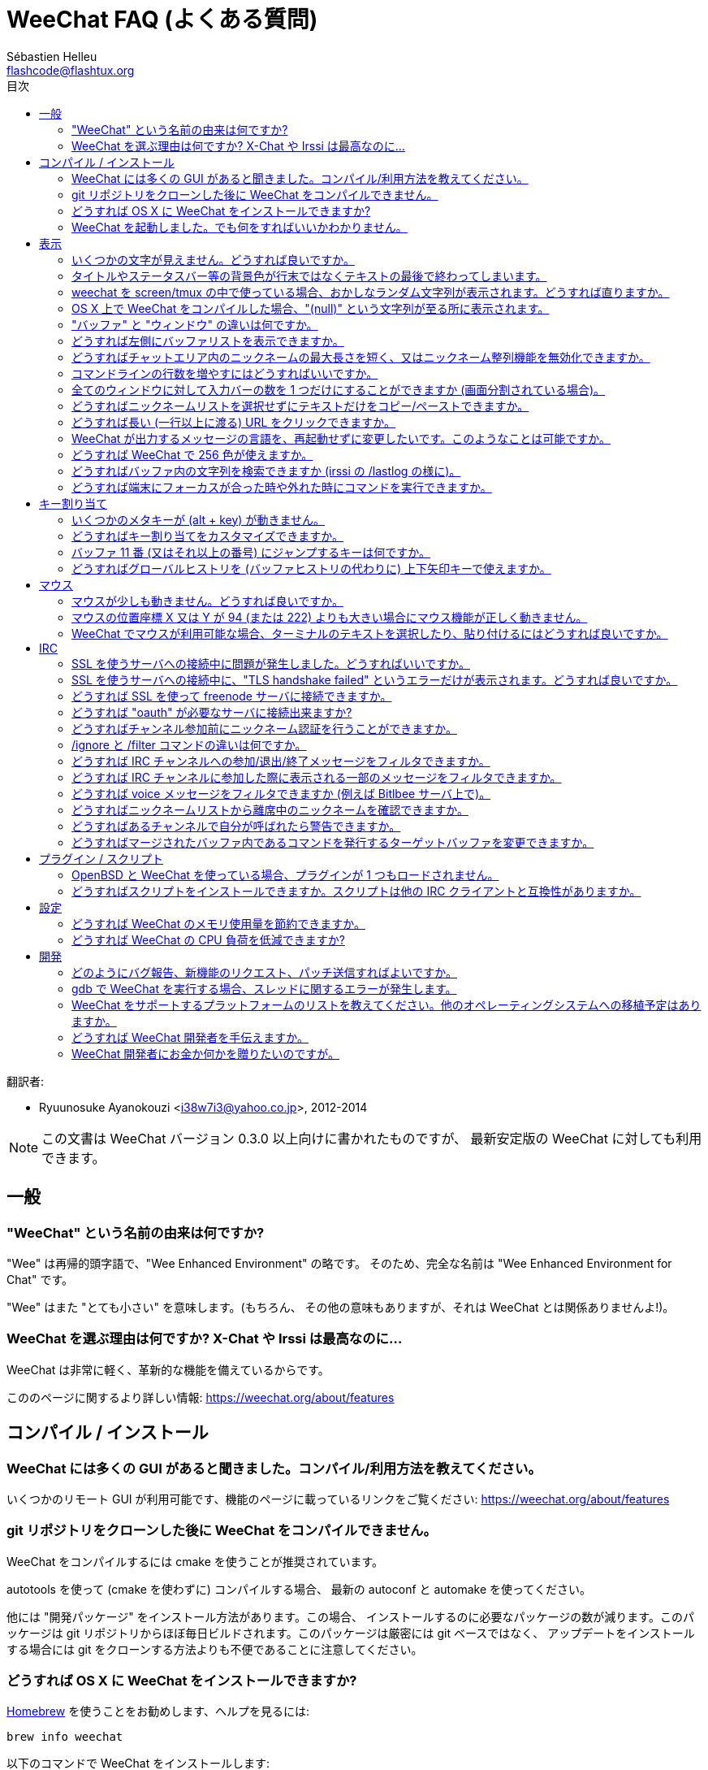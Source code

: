 = WeeChat FAQ (よくある質問)
:author: Sébastien Helleu
:email: flashcode@flashtux.org
:toc:
:toc-title: 目次
:toc-placement: manual


翻訳者:

* Ryuunosuke Ayanokouzi <i38w7i3@yahoo.co.jp>, 2012-2014

[NOTE]
この文書は WeeChat バージョン 0.3.0 以上向けに書かれたものですが、
最新安定版の WeeChat に対しても利用できます。

toc::[]


[[general]]
== 一般

[[weechat_name]]
=== "WeeChat" という名前の由来は何ですか?

"Wee" は再帰的頭字語で、"Wee Enhanced Environment" の略です。
そのため、完全な名前は "Wee Enhanced Environment for Chat" です。

"Wee" はまた "とても小さい" を意味します。(もちろん、
その他の意味もありますが、それは WeeChat とは関係ありませんよ!)。

[[why_choose_weechat]]
=== WeeChat を選ぶ理由は何ですか? X-Chat や Irssi は最高なのに...

WeeChat は非常に軽く、革新的な機能を備えているからです。

こののページに関するより詳しい情報: https://weechat.org/about/features

[[compilation_install]]
== コンパイル / インストール

[[gui]]
=== WeeChat には多くの GUI があると聞きました。コンパイル/利用方法を教えてください。

いくつかのリモート GUI が利用可能です、機能のページに載っているリンクをご覧ください:
https://weechat.org/about/features

[[compile_git]]
=== git リポジトリをクローンした後に WeeChat をコンパイルできません。

WeeChat をコンパイルするには cmake を使うことが推奨されています。

autotools を使って (cmake を使わずに) コンパイルする場合、
最新の autoconf と automake を使ってください。

他には "開発パッケージ" をインストール方法があります。この場合、
インストールするのに必要なパッケージの数が減ります。このパッケージは git
リポジトリからほぼ毎日ビルドされます。このパッケージは厳密には git ベースではなく、
アップデートをインストールする場合には git をクローンする方法よりも不便であることに注意してください。

[[compile_osx]]
=== どうすれば OS X に WeeChat をインストールできますか?

http://brew.sh/[Homebrew] を使うことをお勧めします、ヘルプを見るには:

----
brew info weechat
----

以下のコマンドで WeeChat をインストールします:

----
brew install weechat --with-aspell --with-curl --with-python --with-perl --with-ruby --with-lua --with-guile
----

[[lost]]
=== WeeChat を起動しました。でも何をすればいいかわかりません。

ヘルプを見るには、`/help` と入力してください。コマンドに関するヘルプを見るには、`/help command` と入力してください。
キーとコマンドはドキュメント内にリストアップされています。

新しいユーザはクイックスタートガイドを読むことをお勧めします:
https://weechat.org/doc

[[display]]
== 表示

[[charset]]
=== いくつかの文字が見えません。どうすれば良いですか。

これは良くある問題です。以下の内容をよく読んで、*全ての* 解決策をチェックしてください:

* weechat が libncursesw にリンクされていることの確認 (警告: 全てではありませんが、
  ほとんどのディストリビューションで必要です): `ldd /path/to/weechat`
* `/plugin` コマンドで "Charset" プラグインがロード済みであることの確認
  (ロードされていない場合、"weechat-plugins" パッケージが必要かもしれません) 。
* `/charset` コマンドの出力を確認 (core バッファ上で)。
  ターミナルの文字セットとして 'ISO-XXXXXX' 又は 'UTF-8' があるはずです。
  その他の値がある場合は、ロケールが間違っている可能性があります ($LANG を修正してください)。
* グローバルデコードを設定、例えば:
  `/set charset.default.decode "ISO-8859-15"`
* UTF-8 ロケールを使っている場合は:
** ターミナルで UTF-8 が使えることを確認 (UTF-8 対応のターミナルとしては
   rxvt-unicode を推奨)
** screen を使っている場合は、UTF-8 モードで起動されていることを確認
   (~/.screenrc に "`defutf8 on`" の記述があるか又は `screen -U` のようにして起動)。
* 'weechat.look.eat_newline_glitch' オプションが off であることを確認してください
  (このオプションは表示上のバグを引き起こす可能性があります)

[NOTE]
WeeChat は UTF-8 ロケールを推奨します。ISO 又はその他のロケールを使う場合、
*全ての* 設定 (ターミナル、screen、..) が ISO であり、
UTF-8 *でない* ことを確認してください。

[[bars_background]]
=== タイトルやステータスバー等の背景色が行末ではなくテキストの最後で終わってしまいます。

シェルの TERM 変数に間違った値が設定されている可能性があります
(ターミナルで `echo $TERM` の出力を確認してください)。

WeeChat を起動した場所に依存しますが、以下の値を持つはずです:

* WeeChat を screen を使わずにローカル又はリモートマシンで起動した場合、
  利用しているターミナルに依存します: 'xterm' 、'xterm-256color' 、'rxvt-unicode' 、
  'rxvt-256color' 、...
* WeeChat を screen 内で起動した場合、'screen' 又は 'screen-256color' 。

もし必要であれば、TERM 変数を修正してください: `export TERM="xxx"`

[[screen_weird_chars]]
=== weechat を screen/tmux の中で使っている場合、おかしなランダム文字列が表示されます。どうすれば直りますか。

シェルの TERM 変数に間違った値が設定されている可能性があります。
(ターミナル、*screen/tmux の外* で `echo $TERM` の出力を確認してください)。

例えば、'xterm-color' の場合、おかしな文字列が表示される可能性があります。'xterm'
と設定すればこのようなことは起こらないので (その他多くの値でも問題は起きません)、これを使ってください。

もし必要であれば、TERM 変数を修正してください: `export TERM="xxx"`

[[osx_display_broken]]
=== OS X 上で WeeChat をコンパイルした場合、"(null)" という文字列が至る所に表示されます。

ncursesw を自分でコンパイルした場合は、標準の (システムに元から存在する)
ncurses を使ってみてください。

さらに OS X では、Homebrew パッケージマネージャを使って
WeeChat をインストールすることをお勧めします。

[[buffer_vs_window]]
=== "バッファ" と "ウィンドウ" の違いは何ですか。

'バッファ' とは番号、名前、表示行、(とその他のデータ)
からなります。

'ウィンドウ' とはバッファを表示する画面領域です。
画面を複数のウィンドウに分割出来ます。

それぞれのウィンドウは 1 つのバッファの内容を表示します。バッファを隠す
(ウィンドウで表示させない) ことや 1 つ以上のウィンドウに表示させることも出来ます。

[[buffers_list]]
=== どうすれば左側にバッファリストを表示できますか。

'buffers.pl' スクリプトを使ってください:

----
/script install buffers.pl
----

バーのサイズを制限するには:

----
/set weechat.bar.buffers.size_max 15
----

バーの位置を下に移動するには:

----
/set weechat.bar.buffers.position bottom
----

[[customize_prefix]]
=== どうすればチャットエリア内のニックネームの最大長さを短く、又はニックネーム整列機能を無効化できますか。

チャットエリアのニックネームの最大長を短くするには:

----
/set weechat.look.prefix_align_max 15
----

ニックネーム整列を抑制するには:

----
/set weechat.look.prefix_align none
----

[[input_bar_size]]
=== コマンドラインの行数を増やすにはどうすればいいですか。

インプットバーの 'size' オプションには 1 (サイズ固定、デフォルト値)
以上の値又は動的なサイズの意味で 0 を設定できます。'size_max'
オプションではサイズの最大値を設定できます (0 = 制限なし)。

動的サイズを設定する例:

----
/set weechat.bar.input.size 0
----

サイズの最大値を 2 に設定:

----
/set weechat.bar.input.size_max 2
----

[[one_input_root_bar]]
=== 全てのウィンドウに対して入力バーの数を 1 つだけにすることができますか (画面分割されている場合)。

できます。"root" 型のバー (あなたのいるウィンドウを区別するためのアイテムを持つ)
を作成し、現在の入力バーを削除してください。

例えば:

----
/bar add rootinput root bottom 1 0 [buffer_name]+[input_prompt]+(away),[input_search],[input_paste],input_text
/bar del input
----

これに満足できない場合は、新しいバーを削除してください。
全てのバーに "input_text" アイテムが設定されていない場合は
WeeChat は自動的にデフォルトバー "input" を作成します:

----
/bar del rootinput
----

[[terminal_copy_paste]]
=== どうすればニックネームリストを選択せずにテキストだけをコピー/ペーストできますか。

WeeChat ≥ 1.0 では、最小限表示を使うことができます (デフォルトキー: key[alt-l])。

矩形選択のできるターミナルを使ってください (rxvt-unicode、
konsole、gnome-terminal、...)。通常、キーは key[ctrl-]key[alt-] マウス選択です。

別の解決策はニックネームリストを上か下かに移動することです、例えば:

----
/set weechat.bar.nicklist.position top
----

[[urls]]
=== どうすれば長い (一行以上に渡る) URL をクリックできますか。

WeeChat ≥ 1.0 では、最小限表示を使うことができます (デフォルトキー: key[alt-l])。

デフォルトでは、WeeChat はそれぞれの行の最初に時間とプレフィックス、
さらにチャットエリアを囲むようにオプションバーを表示します。url のクリックを簡単にするには、
ニックネームリストを上に移動して、ニックネーム整列機能を無効化する方法があります:

----
/set weechat.bar.nicklist.position top
/set weechat.look.prefix_align none
/set weechat.look.align_end_of_lines time
----

WeeChat ≥ 0.3.6 では、"eat_newline_glitch" オプションを有効化できます。
これを有効化すると、表示行の行末に改行文字が入らなくなります
(url 選択を邪魔しません)。

----
/set weechat.look.eat_newline_glitch on
----

[IMPORTANT]
このオプションには表示上の問題を引き起こす可能性があります。
表示上の問題が起きた場合はこのオプションを無効化してください。

別の解決策として、スクリプトを利用することもできます:

----
/script search url
----

[[change_locale_without_quit]]
=== WeeChat が出力するメッセージの言語を、再起動せずに変更したいです。このようなことは可能ですか。

WeeChat ≥ 1.0 では、再起動せずに変更できます:

----
/set env LANG ja_JP.UTF-8
/upgrade
----

古い WeeChat をお使いの場合は:

----
/script install shell.py
/shell setenv LANG=ja_JP.UTF-8
/upgrade
----

[[use_256_colors]]
=== どうすれば WeeChat で 256 色が使えますか。

256 色は WeeChat ≥ 0.3.4 でサポートされます。

最初に 'TERM' 環境変数が正しいことを確認してください、
お勧めの値は:

* screen の中: 'screen-256color'
* screen の外: 'xterm-256color' 、'rxvt-256color' 、'putty-256color' 、...

[NOTE]
これらの値を 'TERM' に設定するには、"ncurses-term"
パッケージをインストールする必要があるかもしれません。

screen を使っている場合は、以下の行を '~/.screenrc' に追加してください:

----
term screen-256color
----

'TERM' 変数が間違った値に設定された状態で WeeChat が起動完了している場合は、以下の
2 つのコマンドを使って変数の値を変更してください (WeeChat バージョン 1.0 以上で可能):

----
/set env TERM screen-256color
/upgrade
----

バージョン 0.3.4 では、新しい色を追加するには `/color` コマンドを使ってください。

バージョン 0.3.5 以上では、任意の色番号を利用できます (オプション:
色の別名を追加するには `/color` コマンドを使ってください)。

色管理に関するより詳しい情報はユーザーガイドを読んでください。

[[search_text]]
=== どうすればバッファ内の文字列を検索できますか (irssi の /lastlog の様に)。

デフォルトのキーは key[ctrl-r] です (コマンドは: `/input search_text`)。
ハイライト部分へのジャンプは: key[alt-p] / key[alt-n]

この機能に関するより詳しい情報はユーザーガイドを参照してください (デフォルトのキー割り当て)。

[[terminal_focus]]
=== どうすれば端末にフォーカスが合った時や外れた時にコマンドを実行できますか。

端末に特殊コードを送信してフォーカスイベントを必ず有効化してください。

*重要*:

* 現時点では、'xterm' を除いてこの機能をサポートする端末は*存在しない* ようです。
* screen および tmux ではこの機能を*使うことができません* 。

WeeChat の開始時にコードを送信するには:

----
/set weechat.startup.command_after_plugins "/print -stdout \033[?1004h\n"
----

さらに端末から送信される 2 種類の特殊キーシーケンスに対してコマンドを割り当ててください
(例に挙げた `/print` コマンドは適当なコマンドに書き換えてください):

----
/key bind meta2-I /print -core focus
/key bind meta2-O /print -core unfocus
----

[[key_bindings]]
== キー割り当て

[[meta_keys]]
=== いくつかのメタキーが (alt + key) が動きません。

xterm や uxterm 等のターミナルを利用している場合、いくつかのメタキーはデフォルトでは利用できません。
以下の行を '~/.Xresources' に追加してください:

* xterm の場合:
----
XTerm*metaSendsEscape: true
----
* uxterm の場合:
----
UXTerm*metaSendsEscape: true
----

このファイルを再読み込みするか (`xrdb -override ~/.Xresources`) 又は X を再起動してください。

[[customize_key_bindings]]
=== どうすればキー割り当てをカスタマイズできますか。

キー割り当ては `/key` コマンドでカスタマイズできます。

デフォルトキー key[alt-k] でキーコードを取り込み、これをコマンドラインに入力できます。

[[jump_to_buffer_11_or_higher]]
=== バッファ 11 番 (又はそれ以上の番号) にジャンプするキーは何ですか。

キー key[alt-j] の後に 2 桁の数字を入力します、例えば key[alt-j] その後に key[1]、
key[1] でバッファ 11 番にジャンプします。

これにキーを割り当てることが出来ます、例えば:

----
/key bind meta-q /buffer *11
----

デフォルトキー割り当てのリストはユーザーガイドを参照してください。

[[global_history]]
=== どうすればグローバルヒストリを (バッファヒストリの代わりに) 上下矢印キーで使えますか。

上下矢印キーをグローバルヒストリに割り当ててください (グローバルヒストリに対する
デフォルトのキーは key[ctrl-↑] と key[ctrl-↓] です。

例:

----
/key bind meta2-A /input history_global_previous
/key bind meta2-B /input history_global_next
----

[NOTE]
"meta2-A" と "meta2-B" キーはターミナルによって異なります。 キーコードを
見つけるには key[alt-k] の後にキー (上矢印又は下矢印) を押してください。

[[mouse]]
== マウス

[[mouse_not_working]]
=== マウスが少しも動きません。どうすれば良いですか。

マウスのサポートは WeeChat 0.3.6 以上からです。

最初にマウスを有効化してください:

----
/mouse enable
----

これでマウスが動かない場合は、シェルの TERM 変数を確認してください
(ターミナル内で `echo $TERM` の出力を見てください)。
ターミナルの種類によってはマウスがサポートされていない可能性があります。

マウスサポートをターミナルから確認するには:

----
$ printf '\033[?1002h'
----

ターミナルの最初の文字 (左上) をクリックしてください。" !!#!!" と見えるはずです。

ターミナルのマウスサポートを無効化するには:

----
$ printf '\033[?1002l'
----

[[mouse_coords]]
=== マウスの位置座標 X 又は Y が 94 (または 222) よりも大きい場合にマウス機能が正しく動きません。

一部のターミナルではマウスの位置座標を指定するために ISO 文字だけを使います、
このため X/Y が 94 (または 222) よりも大きい場合は正しく動きません。

マウスの位置座標を指定するのに UTF-8 座標をサポートしているターミナルを使ってください、
例えば rxvt-unicode 等です。

[[mouse_select_paste]]
=== WeeChat でマウスが利用可能な場合、ターミナルのテキストを選択したり、貼り付けるにはどうすれば良いですか。

WeeChat でマウスが利用可能な場合、key[shift] キーを押しながらターミナルをクリックして選択してください、
マウスが無効化されます (例えば iTerm 等の場合、key[shift] の代わりに key[alt] を使ってください)。

[[irc]]
== IRC

[[irc_ssl_connection]]
=== SSL を使うサーバへの接続中に問題が発生しました。どうすればいいですか。

Mac OS X をお使いの場合、必ず `curl-ca-bundle` をインストールして、WeeChat
で証明書へのパスを設定してください:

----
/set weechat.network.gnutls_ca_file "/usr/local/opt/curl-ca-bundle/share/ca-bundle.crt"
----

gnutls ハンドシェイクに関するエラーの場合、Diffie-Hellman キー
(デフォルトは 2048) のサイズを小さくすることを試してみてください:

----
/set irc.server.freenode.ssl_dhkey_size 1024
----

証明書に関するエラーの場合、"ssl_verify" を無効化してください
(接続の機密保護がより甘くなることに注意):

----
/set irc.server.freenode.ssl_verify off
----

[[irc_ssl_handshake_error]]
=== SSL を使うサーバへの接続中に、"TLS handshake failed" というエラーだけが表示されます。どうすれば良いですか。

異なる優先順位文字列を試してみてください (WeeChat 0.3.5 以上)、
"xxx" はサーバ名に書き換えてください。

----
/set irc.server.xxx.ssl_priorities "NORMAL:-VERS-TLS-ALL:+VERS-TLS1.0:+VERS-SSL3.0:%COMPAT"
----

[[irc_ssl_freenode]]
=== どうすれば SSL を使って freenode サーバに接続できますか。

オプション 'weechat.network.gnutls_ca_file' に証明書ファイルへのパスを設定してください。

----
/set weechat.network.gnutls_ca_file "/etc/ssl/certs/ca-certificates.crt"
----

[NOTE]
設定したファイルが自分のシステムに存在することを確認してください
(一般に "ca-certificates" パッケージで提供されます)。

サーバポート、SSL を設定の後に接続してください:

----
/set irc.server.freenode.addresses "chat.freenode.net/7000"
/set irc.server.freenode.ssl on
/connect freenode
----

[[irc_oauth]]
=== どうすれば "oauth" が必要なサーバに接続出来ますか?

'twitch' などの一部のサーバは接続するために oauth が必要です。

oauth を使うにはパスワードを "oauth:XXXX" のように指定してください。

以下のコマンドでサーバを作成し、接続することができます
(名前とアドレスは適当な値に変更してください):

----
/server add name irc.server.org -password=oauth:XXXX
/connect name
----

[[irc_sasl]]
=== どうすればチャンネル参加前にニックネーム認証を行うことができますか。

サーバで SASL を利用可能なら、nickserv 認証のコマンドを送信するよりも
SASL を利用する方が良いです。例えば:

----
/set irc.server.freenode.sasl_username "mynick"
/set irc.server.freenode.sasl_password "xxxxxxx"
----

If server does not support SASL, you can add a delay (between command and join
of channels):

----
/set irc.server.freenode.command_delay 5
----

[[ignore_vs_filter]]
=== /ignore と /filter コマンドの違いは何ですか。

`/ignore` コマンドは IRC コマンドです、このため IRC バッファ
(サーバとチャンネル) にのみ有効です。
これを使うことでニックネームやホストネームを基準にして、
あるサーバやチャンネルにいる一部のユーザを無視できます
(表示済みメッセージに対しては適用されません)。
マッチするメッセージは IRC プラグインによって表示される前に削除されます
(削除されたメッセージは見えません)。

`/filter` コマンドは core コマンドです、このため任意のバッファに対してこれを有効化できます。
バッファ内の行のプレフィックスと内容に対して付けられたタグや正規表現にマッチする行をフィルタできます。
フィルタされた行は隠されているだけで、削除はされていません、
フィルタを無効化すれば見えるようになります (デフォルトでは key[alt-=] でフィルタの有効無効の切り替えが出来ます)。

[[filter_irc_join_part_quit]]
=== どうすれば IRC チャンネルへの参加/退出/終了メッセージをフィルタできますか。

スマートフィルタを使う場合 (最近発言したユーザの参加/退出/終了メッセージは表示):

----
/set irc.look.smart_filter on
/filter add irc_smart * irc_smart_filter *
----

グローバルフィルタを使う場合 (*全ての* 参加/退出/終了メッセージを隠す):

----
/filter add joinquit * irc_join,irc_part,irc_quit *
----

[NOTE]
ヘルプを見るには: `/help filter` か `/help irc.look.smart_filter`

[[filter_irc_join_channel_messages]]
=== どうすれば IRC チャンネルに参加した際に表示される一部のメッセージをフィルタできますか。

WeeChat バージョン 0.4.1 以上の場合、'irc.look.display_join_message'
オプションを使って、チャンネル参加時に表示するメッセージの種類を選択できます
(より詳しい情報は `/help irc.look.display_join_message` を参照)。

メッセージを隠す (ただしバッファに残す) には、タグを使ってメッセージをフィルタしてください
(たとえばチャンネル作成日時を隠すには 'irc_329' タグを使ってください)。フィルタの書き方に関する情報は
`/help filter` を参照してください。

[[filter_voice_messages]]
=== どうすれば voice メッセージをフィルタできますか (例えば Bitlbee サーバ上で)。

voice メッセージをフィルタするのは簡単ではありません、なぜなら voice
モードの設定は同じ IRC メッセージの中で他のモード設定と同時に行われる可能性があるからです。

おそらく Bitlbee が voice を離席ユーザを表示するために利用するため、
voice メッセージでチャットエリアが溢れてしまうから、これをフィルタしたいのではないでしょうか。
この様な場合には、Bitlbee が離席状態を通知することを禁止し、WeeChat にニックネームリスト中に含まれる離席中のニックネームに対して特別な色を使わせることができます。

Bitlbee 3 以上の場合、以下のコマンドをチャンネル '&bitlbee' で入力:

----
channel set show_users online,away
----

Bitlbee の古いバージョンでは、以下のコマンドを '&bitlbee' で入力:

----
set away_devoice false
----

WeeChat で離席中のニックネームをチェックするには、
<<color_away_nicks,離席状態のニックネーム>> に関する質問を参照してください。

もし本当に voice メッセージをフィルタしたい場合は、以下のコマンドを使ってください、
ただしこれは完璧なものではありません (voice モードの変更が最初に指定されている場合のみ有効)。

----
/filter add hidevoices * irc_mode (\+|\-)v
----

[[color_away_nicks]]
=== どうすればニックネームリストから離席中のニックネームを確認できますか。

オプション 'irc.server_default.away_check' に正の値を設定してください
(離席状態確認のインターバルを分単位で)。

オプション 'irc.server_default.away_check_max_nicks'
を設定することで離席状態確認を小さなチャンネルのみに制限できます。

例えば、5 分間隔で離席状態確認を行い、25
人より多いチャンネルではこれを行わないようにするには:

----
/set irc.server_default.away_check 5
/set irc.server_default.away_check_max_nicks 25
----

[NOTE]
WeeChat 0.3.3 以下では、オプション名が 'irc.network.away_check' と
'irc.network.away_check_max_nicks' になっています。

[[highlight_notification]]
=== どうすればあるチャンネルで自分が呼ばれたら警告できますか。

バージョン 1.0 以上では、デフォルトトリガ "beep"
が設定されています。これはハイライトまたはプライベートメッセージを受け取った際に
'BEL' を端末に送信します。このため、端末 (または screen/tmux などのマルチプレクサ)
を設定して、'BEL' が発生した際にコマンドを実行させたり音を再生させることができます。

もしくは "beep" トリガにコマンドを追加することもできます:

----
/set trigger.trigger.beep.command "/print -beep;/exec -bg /path/to/command arguments"
----

古い WeeChat をお使いの場合、'beep.pl' や 'launcher.pl' 等のスクリプトを使ってください。

'launcher.pl' の場合、コマンドの設定が必要です:

----
/set plugins.var.perl.launcher.signal.weechat_highlight "/path/to/command arguments"
----

この問題に対するその他のスクリプトは:

----
/script search notify
----

[[irc_target_buffer]]
=== どうすればマージされたバッファ内であるコマンドを発行するターゲットバッファを変更できますか。

デフォルトのキーは key[ctrl-x] です (コマンドは: `/input switch_active_buffer`)。

[[plugins_scripts]]
== プラグイン / スクリプト

[[openbsd_plugins]]
=== OpenBSD と WeeChat を使っている場合、プラグインが 1 つもロードされません。

OpenBSD では、プラグインファイル名の末尾が ".so.0.0" です (Linux では ".so")。

以下の様に設定してください:

----
/set weechat.plugin.extension ".so.0.0"
/plugin autoload
----

[[install_scripts]]
=== どうすればスクリプトをインストールできますか。スクリプトは他の IRC クライアントと互換性がありますか。

スクリプトをインストールしたり管理するにはコマンド `/script` を使ってください
(ヘルプは `/help script` で見ることができます)。

スクリプトは他の IRC クライアントのものと互換性がありません。

[[settings]]
== 設定

[[memory_usage]]
=== どうすれば WeeChat のメモリ使用量を節約できますか。

メモリ使用量を減らすには以下のヒントを試してください:

* 最新の安定版を使う
  (古いバージョンよりもメモリリークの可能性が減ると思われます)
* 使わないプラグインのロードを禁止する、例えば: aspell、fifo、
  logger、perl、python、ruby、lua、tcl、guile、javascript、xfer (DCC で使用)
* 本当に必要なスクリプトだけをロード
* SSL を*使わない*なら、証明書を読み込まないでください: オプション
  'weechat.network.gnutls_ca_file' に空文字列を設定してください。
* 'weechat.history.max_buffer_lines_number' オプションの値を減らすか、
  'weechat.history.max_buffer_lines_minutes' オプションに値を設定してください。
* 'weechat.history.max_commands' オプションの値を減らしてください。

[[cpu_usage]]
=== どうすれば WeeChat の CPU 負荷を低減できますか?

以下に挙げる <<memory_usage,memory>> に関するヒントに従ってください:

* "nicklist" バーを非表示にする: `/bar hide nicklist`
* ステータスバー時間に秒の表示を止める:
  `/set weechat.look.item_time_format "%H:%M"` (これはデフォルト値です)
* 'TZ' 変数を設定する (例: `export TZ="Europe/Paris"`)、こうすることで
  '/etc/localtime' ファイルへ頻繁にアクセスしないようになります。

[[development]]
== 開発

[[bug_task_patch]]
=== どのようにバグ報告、新機能のリクエスト、パッチ送信すればよいですか。

以下のページを参照してください: https://weechat.org/dev/support

[[gdb_error_threads]]
=== gdb で WeeChat を実行する場合、スレッドに関するエラーが発生します。

gdb で WeeChat を実行する場合、以下のエラーが出るかもしれません:

----
$ gdb /path/to/weechat
(gdb) run
[Thread debugging using libthread_db enabled]
Cannot find new threads: generic error
----

これを修正するには、以下のコマンドを使って gdb を実行してください
(システム上の libpthread と WeeChat へのパスを変更):

----
$ LD_PRELOAD=/lib/libpthread.so.0 gdb /path/to/weechat
(gdb) run
----

[[supported_os]]
=== WeeChat をサポートするプラットフォームのリストを教えてください。他のオペレーティングシステムへの移植予定はありますか。

完全なリストはこのページにあります: https://weechat.org/download

我々は可能な限り多くのプラットフォームに移植することに最善を尽くしています。
我々が持っていない OS で WeeChat をテストすることを歓迎します。

[[help_developers]]
=== どうすれば WeeChat 開発者を手伝えますか。

多くの課題があります (テスト、コード、ドキュメント作成、...)。

IRC かメールで連絡を取り、サポートページを確認してください:
https://weechat.org/dev/support

[[donate]]
=== WeeChat 開発者にお金か何かを贈りたいのですが。

開発補助のためお金を贈ることができます。
詳しいことは https://weechat.org/about/donate に載っています。

